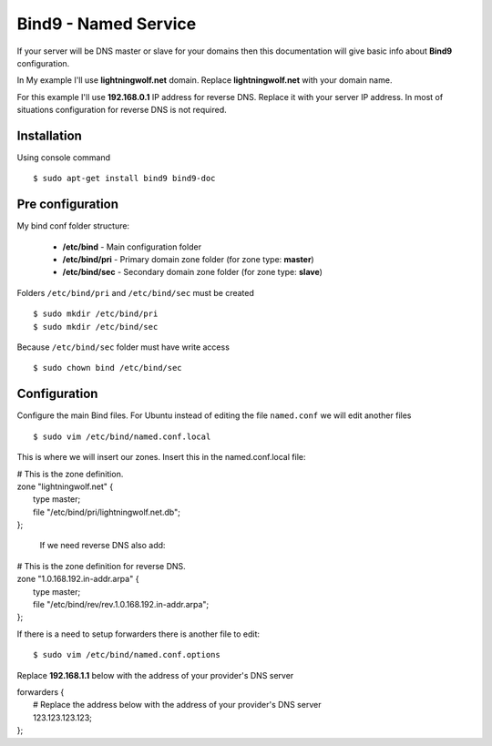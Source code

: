 .. _bind9:

Bind9 - Named Service
=====================

If your server will be DNS master or slave for your domains then this documentation will give basic info about **Bind9**
configuration.

In My example I'll use **lightningwolf.net** domain. Replace **lightningwolf.net** with your domain name.

For this example I'll use **192.168.0.1** IP address for reverse DNS. Replace it with your server IP address. In most of
situations configuration for reverse DNS is not required.


Installation
------------

Using console command ::

    $ sudo apt-get install bind9 bind9-doc

Pre configuration
-----------------

My bind conf folder structure:

  * **/etc/bind** - Main configuration folder
  * **/etc/bind/pri** - Primary domain zone folder (for zone type: **master**)
  * **/etc/bind/sec** - Secondary domain zone folder (for zone type: **slave**)

Folders ``/etc/bind/pri`` and ``/etc/bind/sec`` must be created ::

    $ sudo mkdir /etc/bind/pri
    $ sudo mkdir /etc/bind/sec

Because ``/etc/bind/sec`` folder must have write access ::

    $ sudo chown bind /etc/bind/sec

Configuration
-------------

Configure the main Bind files. For Ubuntu instead of editing the file ``named.conf`` we will edit another files ::

    $ sudo vim /etc/bind/named.conf.local

This is where we will insert our zones. Insert this in the named.conf.local file:

| # This is the zone definition.
| zone "lightningwolf.net" {
|     type master;
|     file "/etc/bind/pri/lightningwolf.net.db";
| };

   If we need reverse DNS also add:

| # This is the zone definition for reverse DNS.
| zone "1.0.168.192.in-addr.arpa" {
|     type master;
|     file "/etc/bind/rev/rev.1.0.168.192.in-addr.arpa";
| };

If there is a need to setup forwarders there is another file to edit::

    $ sudo vim /etc/bind/named.conf.options

Replace **192.168.1.1** below with the address of your provider's DNS server

| forwarders {
|    # Replace the address below with the address of your provider's DNS server
|    123.123.123.123;
| };
